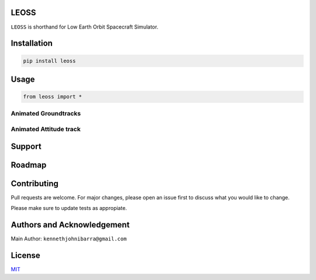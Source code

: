 LEOSS
=====

``LEOSS`` is shorthand for Low Earth Orbit Spacecraft Simulator. 



Installation
============

.. code:: sh

    pip install leoss

Usage
=====

.. code:: python

    from leoss import *

Animated Groundtracks
---------------------

|Groundtrack|

Animated Attitude track
-----------------------

|Attitudetrack|

Support
=======

Roadmap
=======

Contributing
============

Pull requests are welcome. For major changes, please open an issue first to discuss what you would like to change.

Please make sure to update tests as appropiate.

Authors and Acknowledgement
===========================

Main Author: ``kennethjohnibarra@gmail.com``

License
=======

`MIT <https://choosealicense.com/licenses/mit/>`__

.. |Groundtrack| image:: https://github.com/space-hiro/LEOSS/blob/main/examples/Groundtrack.gif
.. |Attitudetrack| image:: https://github.com/space-hiro/LEOSS/blob/main/examples/Attitudetrack.gif